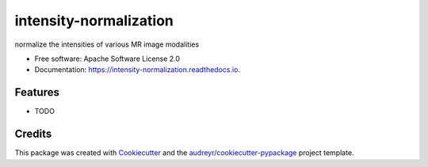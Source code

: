 =======================
intensity-normalization
=======================


.. image:: https://img.shields.io/pypi/v/intensity_normalization.svg
        :target: https://pypi.python.org/pypi/intensity_normalization

.. image:: https://img.shields.io/travis/jcreinhold/intensity_normalization.svg
        :target: https://travis-ci.com/jcreinhold/intensity_normalization

.. image:: https://readthedocs.org/projects/intensity-normalization/badge/?version=latest
        :target: https://intensity-normalization.readthedocs.io/en/latest/?version=latest
        :alt: Documentation Status




normalize the intensities of various MR image modalities


* Free software: Apache Software License 2.0
* Documentation: https://intensity-normalization.readthedocs.io.


Features
--------

* TODO

Credits
-------

This package was created with Cookiecutter_ and the `audreyr/cookiecutter-pypackage`_ project template.

.. _Cookiecutter: https://github.com/audreyr/cookiecutter
.. _`audreyr/cookiecutter-pypackage`: https://github.com/audreyr/cookiecutter-pypackage
